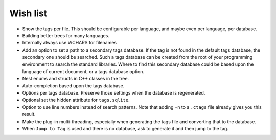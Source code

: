 Wish list
=========

-  Show the tags per file. This should be configurable per language, and
   maybe even per language, per database.

-  Building better trees for many languages.

-  Internally always use WCHARS for filenames

-  Add an option to set a path to a secondary tags database. If the tag
   is not found in the default tags database, the secondary one should
   be searched. Such a tags database can be created from the root of
   your programming environment to search the standard libraries. Where
   to find this secondary database could be based upon the language of
   current document, or a tags database option.

-  Nest enums and structs in C++ classes in the tree.

-  Auto-completion based upon the tags database.

-  Options per tags database. Preserve those settings when the database
   is regenerated.

-  Optional set the hidden attribute for ``tags.sqlite``.

-  Option to use line numbers instead of search patterns. Note that
   adding ``-n`` to a ``.ctags`` file already gives you this result.

-  Make the plug-in multi-threading, especially when generating the tags
   file and converting that to the database.

-  When ``Jump to Tag`` is used and there is no database, ask to generate it
   and then jump to the tag.

